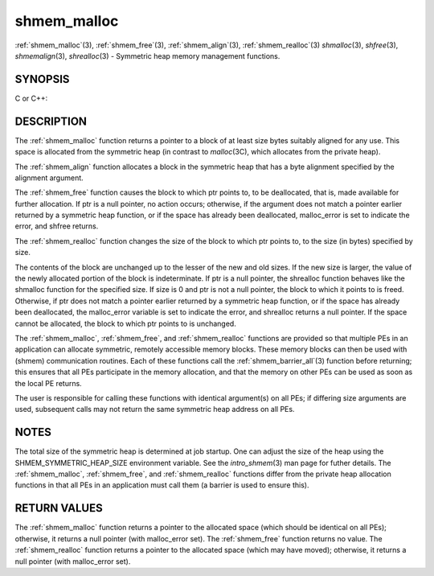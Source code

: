 .. _shmem_malloc:


shmem_malloc
============

.. include_body

:ref:`shmem_malloc`\ (3), :ref:`shmem_free`\ (3), :ref:`shmem_align`\ (3),
:ref:`shmem_realloc`\ (3) *shmalloc*\ (3), *shfree*\ (3), *shmemalign*\ (3),
*shrealloc*\ (3) - Symmetric heap memory management functions.


SYNOPSIS
--------

C or C++:

.. code-block:: c++
   :linenos:

   #include <mpp/shmem.h>

   void *shmem_malloc(size_t size);
   void *shmalloc(size_t size);

   void shmem_free(void *ptr);
   void shfree(void *ptr);

   void *shmem_realloc(void *ptr, size_t size);
   void *shrealloc(void *ptr, size_t size);

   void *shmem_align(size_t alignment, size_t size);
   void *shmemalign(size_t alignment, size_t size);

   extern long malloc_error;


DESCRIPTION
-----------

The :ref:`shmem_malloc` function returns a pointer to a block of at least
size bytes suitably aligned for any use. This space is allocated from
the symmetric heap (in contrast to *malloc*\ (3C), which allocates from
the private heap).

The :ref:`shmem_align` function allocates a block in the symmetric heap
that has a byte alignment specified by the alignment argument.

The :ref:`shmem_free` function causes the block to which ptr points to, to
be deallocated, that is, made available for further allocation. If ptr
is a null pointer, no action occurs; otherwise, if the argument does not
match a pointer earlier returned by a symmetric heap function, or if the
space has already been deallocated, malloc_error is set to indicate the
error, and shfree returns.

The :ref:`shmem_realloc` function changes the size of the block to which
ptr points to, to the size (in bytes) specified by size.

The contents of the block are unchanged up to the lesser of the new and
old sizes. If the new size is larger, the value of the newly allocated
portion of the block is indeterminate. If ptr is a null pointer, the
shrealloc function behaves like the shmalloc function for the specified
size. If size is 0 and ptr is not a null pointer, the block to which it
points to is freed. Otherwise, if ptr does not match a pointer earlier
returned by a symmetric heap function, or if the space has already been
deallocated, the malloc_error variable is set to indicate the error, and
shrealloc returns a null pointer. If the space cannot be allocated, the
block to which ptr points to is unchanged.

The :ref:`shmem_malloc`, :ref:`shmem_free`, and :ref:`shmem_realloc` functions are provided
so that multiple PEs in an application can allocate symmetric, remotely
accessible memory blocks. These memory blocks can then be used with
(shmem) communication routines. Each of these functions call the
:ref:`shmem_barrier_all`\ (3) function before returning; this ensures that
all PEs participate in the memory allocation, and that the memory on
other PEs can be used as soon as the local PE returns.

The user is responsible for calling these functions with identical
argument(s) on all PEs; if differing size arguments are used, subsequent
calls may not return the same symmetric heap address on all PEs.


NOTES
-----

The total size of the symmetric heap is determined at job startup. One
can adjust the size of the heap using the SHMEM_SYMMETRIC_HEAP_SIZE
environment variable. See the *intro_shmem*\ (3) man page for futher
details. The :ref:`shmem_malloc`, :ref:`shmem_free`, and :ref:`shmem_realloc` functions
differ from the private heap allocation functions in that all PEs in an
application must call them (a barrier is used to ensure this).


RETURN VALUES
-------------

The :ref:`shmem_malloc` function returns a pointer to the allocated space
(which should be identical on all PEs); otherwise, it returns a null
pointer (with malloc_error set). The :ref:`shmem_free` function returns no
value. The :ref:`shmem_realloc` function returns a pointer to the allocated
space (which may have moved); otherwise, it returns a null pointer (with
malloc_error set).


.. seealso:: 
   *intro_shmem*\ (3), *shmem_my_pe*\ (3I), *shmem_init*\ (3)
